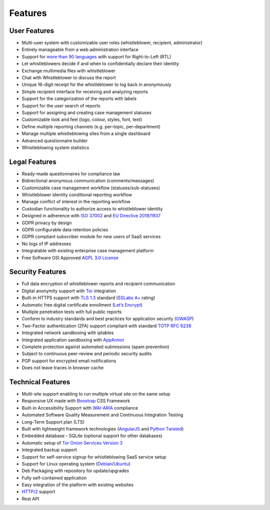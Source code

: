 Features
========

User Features
-------------

- Multi-user system with customizable user roles (whistleblower, recipient, administrator)
- Entirely manageable from a web administration interface
- Support for `more than 90 languages <https://www.transifex.com/otf/globaleaks>`_ with support for Right-to-Left (RTL)
- Let whistleblowers decide if and when to confidentially declare their identity
- Exchange multimedia files with whistleblower
- Chat with Whistleblower to discuss the report
- Unique 16-digit receipt for the whistleblower to log back in anonymously
- Simple recipient interface for receiving and analyzing reports
- Support for the categorization of the reports with labels
- Support for the user search of reports
- Support for assigning and creating case management statuses
- Customizable look and feel (logo, colour, styles, font, text)
- Define multiple reporting channels (e.g. per-topic, per-department)
- Manage multiple whistleblowing sites from a single dashboard
- Advanced questionnaire builder
- Whistleblowing system statistics

Legal Features
--------------

- Ready-made questionnaires for compliance law
- Bidirectional anonymous communication (comments/messages)
- Customizable case management workflow (statuses/sub-statuses)
- Whistleblower identity conditional reporting workflow
- Manage conflict of interest in the reporting workflow
- Custodian functionality to authorize access to whistleblower identity
- Designed in adherence with `ISO 37002 <https://www.iso.org/standard/65035.html>`_ and `EU Directive 2019/1937 <https://eur-lex.europa.eu/legal-content/en/TXT/?uri=CELEX%3A32019L1937>`_
- GDPR privacy by design
- GDPR configurable data retention policies
- GDPR compliant subscriber module for new users of SaaS services
- No logs of IP addresses
- Integratable with existing enterprise case management platform
- Free Software OSI Approved `AGPL 3.0 License <https://github.com/globaleaks/GlobaLeaks/blob/main/LICENSE>`_

Security Features
-----------------

- Full data encryption of whistleblower reports and recipient communication
- Digital anonymity support with `Tor <https://www.torproject.org/>`_ integration
- Built-in HTTPS support with `TLS 1.3 <https://tools.ietf.org/html/rfc8446>`_ standard (`SSLabs A+ <https://www.ssllabs.com/ssltest/analyze.html?d=try.globaleaks.org>`_ rating)
- Automatic free digital certificate enrollment (`Let’s Encrypt <https://letsencrypt.org/>`_)
- Multiple penetration tests with full public reports
- Conform to industry standards and best practices for application security (`OWASP <https://owasp.org/>`_)
- Two-Factor authentication (2FA) support compliant with standard `TOTP RFC 6238 <https://tools.ietf.org/html/rfc6238>`_
- Integrated network sandboxing with iptables
- Integrated application sandboxing with `AppArmor <http://wiki.apparmor.net/>`_
- Complete protection against automated submissions (spam prevention)
- Subject to continuous peer-review and periodic security audits
- PGP support for encrypted email notifications
- Does not leave traces in browser cache

Technical Features
------------------

- Multi-site support enabling to run multiple virtual site on the same setup
- Responsive UX made with `Boostrap <https://getbootstrap.com/>`_ CSS Framework
- Built-in Accessibility Support with `WAI-ARIA <https://www.w3.org/WAI/standards-guidelines/aria/>`_ compliance
- Automated Software Quality Measurement and Continuous Integration Testing
- Long-Term Support plan (LTS)
- Built with lightweight framework technologies (`AngularJS <https://angularjs.org/>`_ and `Python Twisted <https://twistedmatrix.com/trac/>`_)
- Embedded database - SQLite (optional support for other databases)
- Automatic setup of `Tor Onion Services Version 3 <https://www.torproject.org/>`_
- Integrated backup support
- Support for self-service signup for whistleblowing SaaS service setup
- Support for Linux operating system (`Debian <https://www.debian.org/>`_/`Ubuntu <https://ubuntu.com/>`_)
- Deb Packaging with repository for update/upgrades
- Fully self-contained application
- Easy integration of the platform with existing websites
- `HTTP/2 <https://tools.ietf.org/html/rfc7540>`_ support
- Rest API
